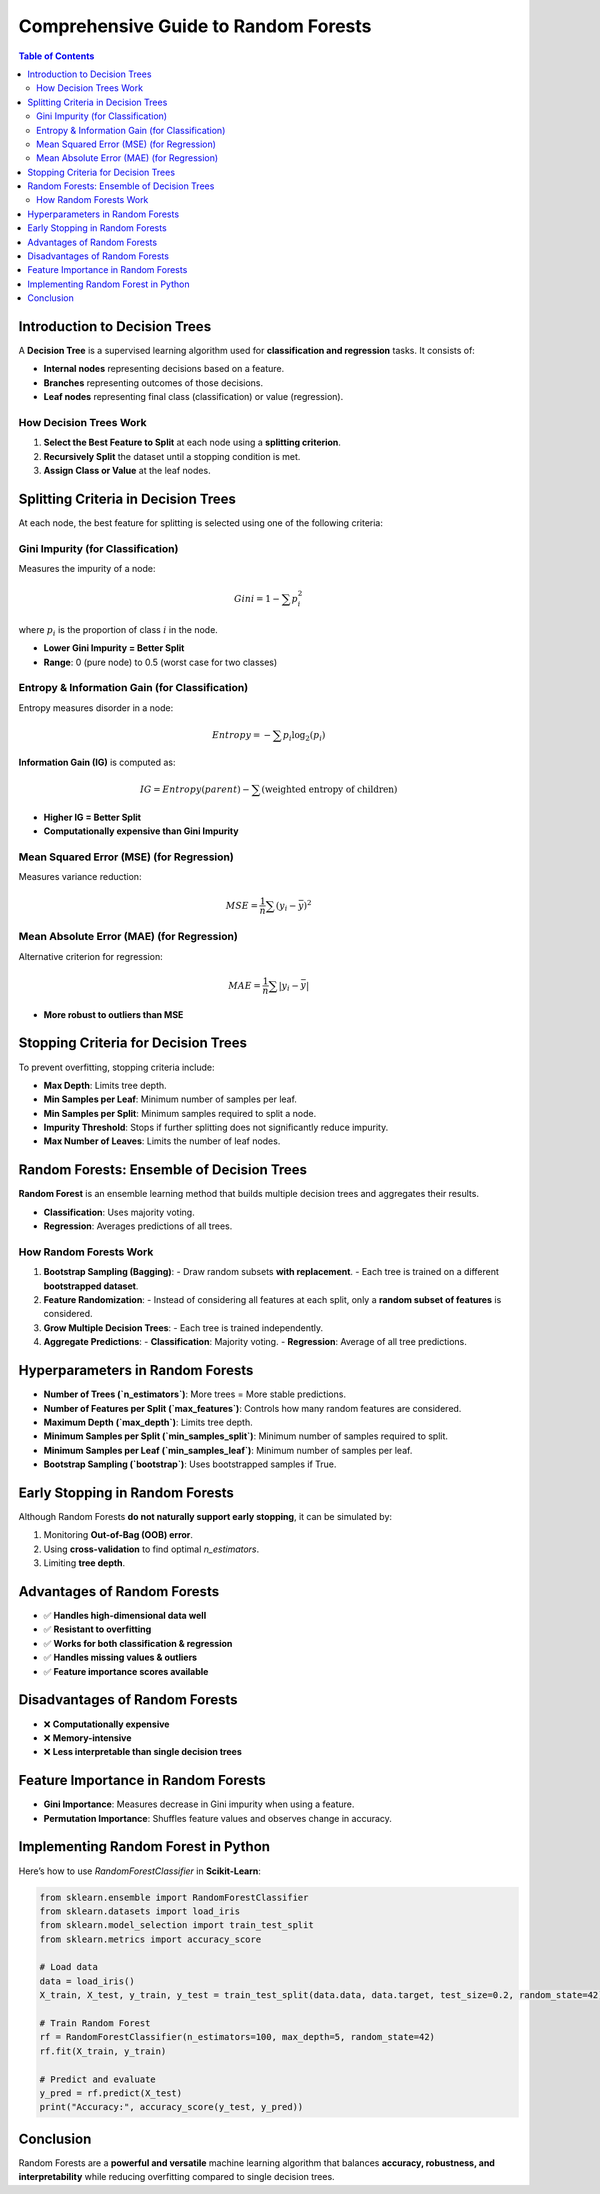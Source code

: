 .. _random_forests:

##########################
Comprehensive Guide to Random Forests
##########################

.. contents:: Table of Contents
   :local:

Introduction to Decision Trees
===============================

A **Decision Tree** is a supervised learning algorithm used for **classification and regression** tasks. It consists of:

- **Internal nodes** representing decisions based on a feature.
- **Branches** representing outcomes of those decisions.
- **Leaf nodes** representing final class (classification) or value (regression).

How Decision Trees Work
------------------------

1. **Select the Best Feature to Split** at each node using a **splitting criterion**.
2. **Recursively Split** the dataset until a stopping condition is met.
3. **Assign Class or Value** at the leaf nodes.

Splitting Criteria in Decision Trees
=====================================

At each node, the best feature for splitting is selected using one of the following criteria:

Gini Impurity (for Classification)
------------------------------------

Measures the impurity of a node:

.. math::
   Gini = 1 - \sum p_i^2

where :math:`p_i` is the proportion of class :math:`i` in the node.

- **Lower Gini Impurity = Better Split**
- **Range**: 0 (pure node) to 0.5 (worst case for two classes)

Entropy & Information Gain (for Classification)
------------------------------------------------

Entropy measures disorder in a node:

.. math::
   Entropy = -\sum p_i \log_2(p_i)

**Information Gain (IG)** is computed as:

.. math::
   IG = Entropy(parent) - \sum (\text{weighted entropy of children})

- **Higher IG = Better Split**
- **Computationally expensive than Gini Impurity**

Mean Squared Error (MSE) (for Regression)
-----------------------------------------

Measures variance reduction:

.. math::
   MSE = \frac{1}{n} \sum (y_i - \bar{y})^2

Mean Absolute Error (MAE) (for Regression)
------------------------------------------

Alternative criterion for regression:

.. math::
   MAE = \frac{1}{n} \sum |y_i - \bar{y}|

- **More robust to outliers than MSE**

Stopping Criteria for Decision Trees
=====================================

To prevent overfitting, stopping criteria include:

- **Max Depth**: Limits tree depth.
- **Min Samples per Leaf**: Minimum number of samples per leaf.
- **Min Samples per Split**: Minimum samples required to split a node.
- **Impurity Threshold**: Stops if further splitting does not significantly reduce impurity.
- **Max Number of Leaves**: Limits the number of leaf nodes.

Random Forests: Ensemble of Decision Trees
==========================================

**Random Forest** is an ensemble learning method that builds multiple decision trees and aggregates their results.

- **Classification**: Uses majority voting.
- **Regression**: Averages predictions of all trees.

How Random Forests Work
------------------------

1. **Bootstrap Sampling (Bagging)**:
   - Draw random subsets **with replacement**.
   - Each tree is trained on a different **bootstrapped dataset**.

2. **Feature Randomization**:
   - Instead of considering all features at each split, only a **random subset of features** is considered.

3. **Grow Multiple Decision Trees**:
   - Each tree is trained independently.

4. **Aggregate Predictions**:
   - **Classification**: Majority voting.
   - **Regression**: Average of all tree predictions.

Hyperparameters in Random Forests
==================================

- **Number of Trees (`n_estimators`)**: More trees = More stable predictions.
- **Number of Features per Split (`max_features`)**: Controls how many random features are considered.
- **Maximum Depth (`max_depth`)**: Limits tree depth.
- **Minimum Samples per Split (`min_samples_split`)**: Minimum number of samples required to split.
- **Minimum Samples per Leaf (`min_samples_leaf`)**: Minimum number of samples per leaf.
- **Bootstrap Sampling (`bootstrap`)**: Uses bootstrapped samples if True.

Early Stopping in Random Forests
=================================

Although Random Forests **do not naturally support early stopping**, it can be simulated by:

1. Monitoring **Out-of-Bag (OOB) error**.
2. Using **cross-validation** to find optimal `n_estimators`.
3. Limiting **tree depth**.

Advantages of Random Forests
============================

- ✅ **Handles high-dimensional data well**
- ✅ **Resistant to overfitting**
- ✅ **Works for both classification & regression**
- ✅ **Handles missing values & outliers**
- ✅ **Feature importance scores available**

Disadvantages of Random Forests
================================

- ❌ **Computationally expensive**
- ❌ **Memory-intensive**
- ❌ **Less interpretable than single decision trees**

Feature Importance in Random Forests
=====================================

- **Gini Importance**: Measures decrease in Gini impurity when using a feature.
- **Permutation Importance**: Shuffles feature values and observes change in accuracy.

Implementing Random Forest in Python
=====================================

Here’s how to use `RandomForestClassifier` in **Scikit-Learn**:

.. code-block:: python

   from sklearn.ensemble import RandomForestClassifier
   from sklearn.datasets import load_iris
   from sklearn.model_selection import train_test_split
   from sklearn.metrics import accuracy_score

   # Load data
   data = load_iris()
   X_train, X_test, y_train, y_test = train_test_split(data.data, data.target, test_size=0.2, random_state=42)

   # Train Random Forest
   rf = RandomForestClassifier(n_estimators=100, max_depth=5, random_state=42)
   rf.fit(X_train, y_train)

   # Predict and evaluate
   y_pred = rf.predict(X_test)
   print("Accuracy:", accuracy_score(y_test, y_pred))

Conclusion
==========

Random Forests are a **powerful and versatile** machine learning algorithm that balances **accuracy, robustness, and interpretability** while reducing overfitting compared to single decision trees.

